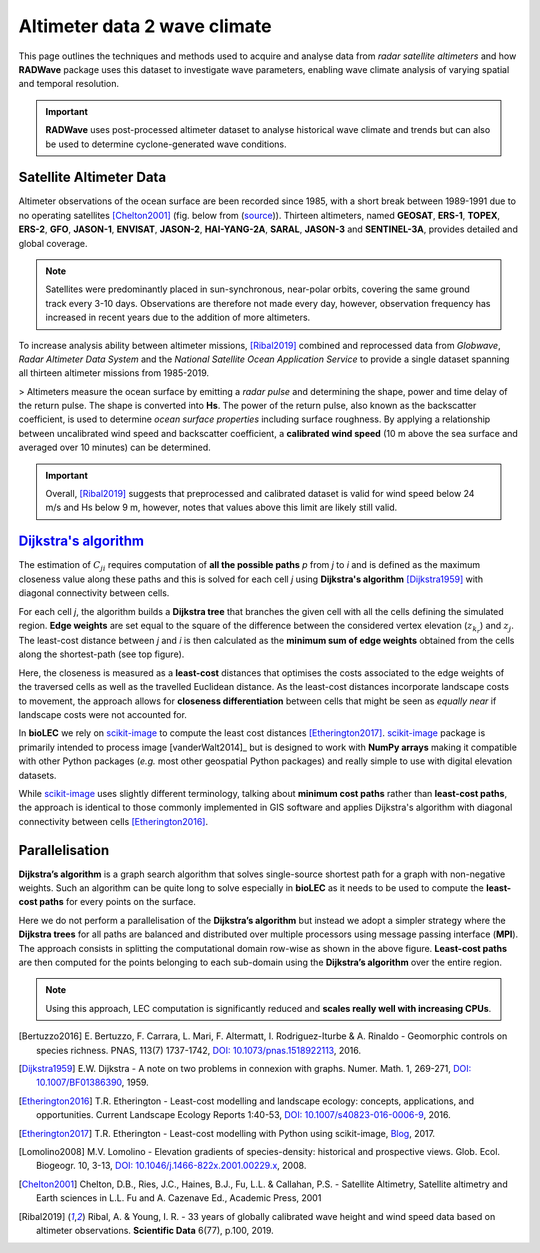 Altimeter data 2 wave climate
================

This page outlines the techniques and methods used to acquire and analyse data from *radar satellite altimeters* and how **RADWave** package uses this dataset to investigate wave parameters, enabling wave climate analysis of varying spatial and temporal resolution.

.. image:: ../RADWave/Notebooks/images/img1.jpg
   :scale: 10 %
   :alt: LEC versus diversity
   :align: center

.. important::
  **RADWave** uses post-processed altimeter dataset to analyse historical wave climate and trends but can also be used to determine cyclone-generated wave conditions.


Satellite Altimeter Data
-------------

Altimeter observations of the ocean surface are been recorded since 1985, with a short break between 1989-1991 due to no operating satellites [Chelton2001]_ (fig. below from (`source <http://www.altimetry.info/radar-altimetry-tutorial/how-altimetry-works/>`_)). Thirteen altimeters, named **GEOSAT**, **ERS-1**, **TOPEX**, **ERS-2**, **GFO**, **JASON-1**, **ENVISAT**, **JASON-2**, **HAI-YANG-2A**, **SARAL**, **JASON-3** and **SENTINEL-3A**, provides detailed and global coverage.

.. note::
 Satellites were predominantly placed in sun-synchronous, near-polar orbits, covering the same ground track every 3-10 days. Observations are therefore not made every day, however, observation frequency has increased in recent years due to the addition of more altimeters.

.. image:: ../RADWave/Notebooks/images/img3.jpg
  :scale: 8 %
  :alt: Altimeter data
  :align: center

.. attention:
 Twelve of the altimeters operate in the *Ku* frequency band, except for **SARAL**, which uses the *Ka* band.

To increase analysis ability between altimeter missions, [Ribal2019]_ combined and reprocessed data from *Globwave*, *Radar Altimeter Data System* and the *National Satellite Ocean Application Service* to provide a single dataset spanning all thirteen altimeter missions from 1985-2019.

> Altimeters measure the ocean surface by emitting a *radar pulse* and determining the shape, power and time delay of the return pulse. The shape is converted into **Hs**. The power of the return pulse, also known as the backscatter coefficient, is used to determine *ocean surface properties* including surface roughness. By applying a relationship between uncalibrated wind speed and backscatter coefficient, a **calibrated wind speed** (10 m above the sea surface and averaged over 10 minutes) can be determined.

.. important::
  Overall, [Ribal2019]_ suggests that preprocessed and calibrated dataset is valid for wind speed below 24 m/s and Hs below 9 m, however, notes that values above this limit are likely still valid.

`Dijkstra's algorithm`_
-----------------------

The estimation of :math:`C_{ji}` requires computation of **all the possible paths** *p* from *j* to *i* and is defined as the maximum closeness value along these paths and this is solved for each cell *j* using **Dijkstra's algorithm** [Dijkstra1959]_ with diagonal connectivity between cells.

For each cell *j*, the algorithm  builds a **Dijkstra tree** that branches the given cell with all the cells defining the simulated region. **Edge weights** are set equal to the square of the difference between the considered vertex elevation (:math:`z_{k_r}`) and :math:`z_j`. The least-cost distance between *j* and *i* is then calculated as the **minimum sum of edge weights** obtained from the cells along the shortest-path (see top figure).

Here, the closeness is measured as a **least-cost** distances that optimises the costs associated to the edge weights of the traversed cells as well as the travelled Euclidean distance. As the least-cost distances incorporate landscape costs to movement, the approach allows for **closeness differentiation** between cells that might be seen as *equally near* if landscape costs were not accounted for.

In **bioLEC** we rely on `scikit-image`_ to compute the least cost distances [Etherington2017]_. `scikit-image`_ package is primarily intended to process image [vanderWalt2014]_ but is designed to work with **NumPy arrays** making it compatible with other Python packages (*e.g.* most other geospatial Python packages) and really simple to use with digital elevation datasets.

While `scikit-image`_ uses slightly different terminology, talking about **minimum cost paths** rather than **least-cost paths**, the approach is identical to those commonly implemented in GIS software and applies Dijkstra's algorithm with diagonal connectivity between cells [Etherington2016]_.


Parallelisation
---------------

**Dijkstra’s algorithm** is a graph search algorithm that solves single-source shortest path for a graph with non-negative weights. Such an algorithm can be quite long to solve especially in **bioLEC** as it needs to be used to compute the **least-cost paths** for every points on the surface.

.. image:: ../RADWave/Notebooks/images/parallel.jpg
   :scale: 50 %
   :alt: Parallel runtime
   :align: center

Here we do not perform a parallelisation of the **Dijkstra’s algorithm** but instead we adopt a simpler strategy where the **Dijkstra trees** for all paths are balanced and distributed over multiple processors using message passing interface (**MPI**). The approach consists in splitting the computational domain row-wise as shown in the above figure.  **Least-cost paths** are then computed for the points belonging to each sub-domain using the **Dijkstra’s algorithm** over the entire region.

.. note::
  Using this approach, LEC computation is significantly reduced and **scales really well with increasing CPUs**.

.. [Bertuzzo2016] E. Bertuzzo, F. Carrara, L. Mari, F. Altermatt, I. Rodriguez-Iturbe & A. Rinaldo -
  Geomorphic controls on species richness. PNAS, 113(7) 1737-1742, `DOI: 10.1073/pnas.1518922113`_, 2016.

.. [Dijkstra1959] E.W. Dijkstra -
  A note on two problems in connexion with graphs. Numer. Math. 1, 269-271, `DOI: 10.1007/BF01386390`_, 1959.

.. [Etherington2016] T.R. Etherington -
  Least-cost modelling and landscape ecology: concepts, applications, and opportunities. Current Landscape Ecology Reports 1:40-53, `DOI: 10.1007/s40823-016-0006-9`_, 2016.

.. [Etherington2017] T.R. Etherington -
  Least-cost modelling with Python using scikit-image, Blog_, 2017.

.. [Lomolino2008] M.V. Lomolino -
  Elevation gradients of species-density: historical and prospective views. Glob. Ecol. Biogeogr. 10, 3-13, `DOI: 10.1046/j.1466-822x.2001.00229.x`_, 2008.


.. [Chelton2001] Chelton, D.B., Ries, J.C., Haines, B.J., Fu, L.L. & Callahan, P.S. -
    Satellite Altimetry, Satellite altimetry and Earth sciences in L.L. Fu and A. Cazenave Ed., Academic Press, 2001

.. [Ribal2019] Ribal, A. & Young, I. R. -
    33 years of globally calibrated wave height and wind speed data based on altimeter observations. **Scientific Data** 6(77), p.100, 2019.


.. _`DOI: 10.1073/pnas.1518922113`: http://www.pnas.org/cgi/doi/10.1073/pnas.1518922113
.. _`DOI: 10.1007/BF01386390`: https://link.springer.com/article/10.1007/BF01386390
.. _`DOI: 10.1007/s40823-016-0006-9`: https://link.springer.com/article/10.1007/s40823-016-0006-9
.. _Blog: http://tretherington.blogspot.com/2017/01/least-cost-modelling-with-python-using.html
.. _`DOI: 10.1046/j.1466-822x.2001.00229.x`: https://doi.org/10.1046/j.1466-822x.2001.00229.x
.. _`PeerJ 2:e453`: https://peerj.com/articles/453/
.. _`scikit-image`: http://scikit-image.org/
.. _`Dijkstra's algorithm`: https://en.wikipedia.org/wiki/Dijkstra%27s_algorithm
